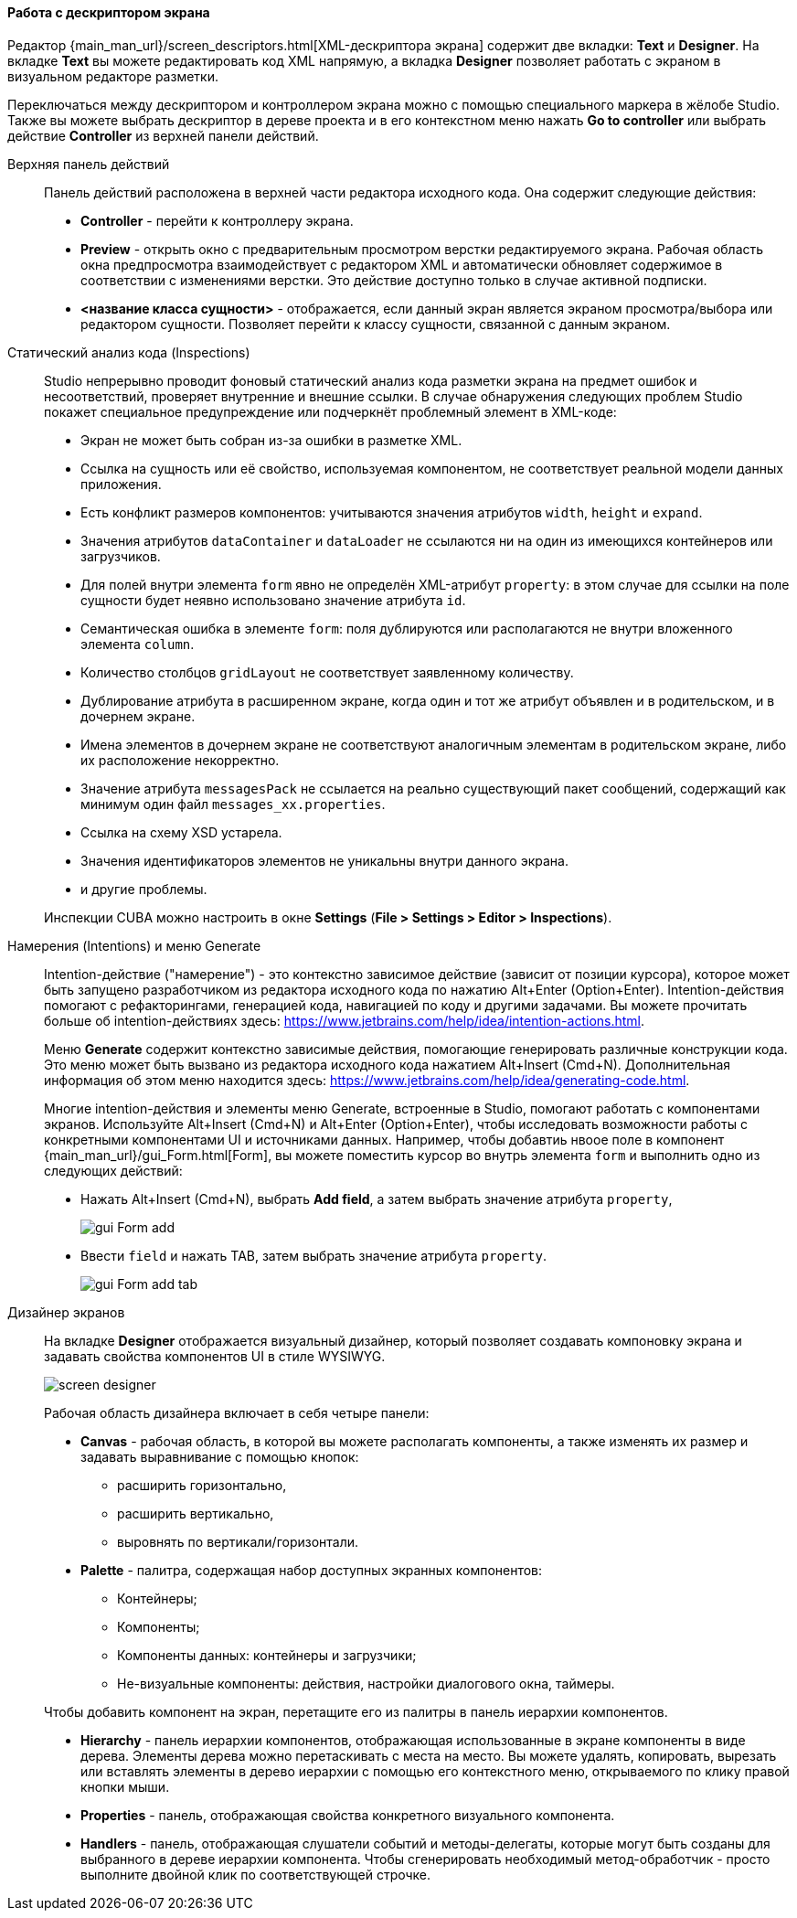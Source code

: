 :sourcesdir: ../../../../source

[[screen_descriptor]]
==== Работа с дескриптором экрана

Редактор {main_man_url}/screen_descriptors.html[XML-дескриптора экрана] содержит две вкладки: *Text* и *Designer*. На вкладке *Text* вы можете редактировать код XML напрямую, а вкладка *Designer* позволяет работать с экраном в визуальном редакторе разметки.

Переключаться между дескриптором и контроллером экрана можно с помощью специального маркера в жёлобе Studio. Также вы можете выбрать дескриптор в дереве проекта и в его контекстном меню нажать *Go to controller* или  выбрать действие *Controller* из верхней панели действий.

[[screen_descriptor_actions_panel]]
Верхняя панель действий::
+
--
Панель действий расположена в верхней части редактора исходного кода. Она содержит следующие действия:

* *Controller* - перейти к контроллеру экрана.
* *Preview* - открыть окно с предварительным просмотром верстки редактируемого экрана. Рабочая область окна предпросмотра взаимодействует с редактором XML и автоматически обновляет содержимое в соответствии с изменениями верстки. Это действие доступно только в случае активной подписки.
* *<название класса сущности>* - отображается, если данный экран является экраном просмотра/выбора или редактором сущности. Позволяет перейти к классу сущности, связанной с данным экраном.
--

[[screen_descriptor_inspections]]
Статический анализ кода (Inspections)::
+
--
Studio непрерывно проводит фоновый статический анализ кода разметки экрана на предмет ошибок и несоответствий, проверяет внутренние и внешние ссылки. В случае обнаружения следующих проблем Studio покажет специальное предупреждение или подчеркнёт проблемный элемент в XML-коде:

* Экран не может быть собран из-за ошибки в разметке XML.
* Ссылка на сущность или её свойство, используемая компонентом, не соответствует реальной модели данных приложения.
* Есть конфликт размеров компонентов: учитываются значения атрибутов `width`, `height` и `expand`.
* Значения атрибутов `dataContainer` и `dataLoader` не ссылаются ни на один из имеющихся контейнеров или загрузчиков.
* Для полей внутри элемента `form` явно не определён XML-атрибут `property`: в этом случае для ссылки на поле сущности будет неявно использовано значение атрибута `id`.
* Семантическая ошибка в элементе `form`: поля дублируются или располагаются не внутри вложенного элемента `column`.
* Количество столбцов `gridLayout` не соответствует заявленному количеству.
* Дублирование атрибута в расширенном экране, когда один и тот же атрибут объявлен и в родительском, и в дочернем экране.
* Имена элементов в дочернем экране не соответствуют аналогичным элементам в родительском экране, либо их расположение некорректно.
* Значение атрибута `messagesPack` не ссылается на реально существующий пакет сообщений, содержащий как минимум один файл `messages_xx.properties`.
* Ссылка на схему XSD устарела.
* Значения идентификаторов элементов не уникальны внутри данного экрана.
* и другие проблемы.

Инспекции CUBA можно настроить в окне *Settings* (*File > Settings > Editor > Inspections*).
--

[[screen_descriptor_intentions]]
Намерения (Intentions) и меню Generate::
+
--
Intention-действие ("намерение") - это контекстно зависимое действие (зависит от позиции курсора), которое может быть запущено разработчиком из редактора исходного кода по нажатию Alt+Enter (Option+Enter). Intention-действия помогают с рефакторингами, генерацией кода, навигацией по коду и другими задачами. Вы можете прочитать больше об intention-действиях здесь: https://www.jetbrains.com/help/idea/intention-actions.html.

Меню *Generate* содержит контекстно зависимые действия, помогающие генерировать различные конструкции кода. Это меню может быть вызвано из редактора исходного кода нажатием Alt+Insert (Cmd+N). Дополнительная информация об этом меню находится здесь: https://www.jetbrains.com/help/idea/generating-code.html.

Многие intention-действия и элементы меню Generate, встроенные в Studio, помогают работать с компонентами экранов. Используйте Alt+Insert (Cmd+N) и Alt+Enter (Option+Enter), чтобы исследовать возможности работы с конкретными компонентами UI и источниками данных. Например, чтобы добавтиь нвоое поле в компонент {main_man_url}/gui_Form.html[Form], вы можете поместить курсор во внутрь элемента `form` и выполнить одно из следующих действий:

* Нажать Alt+Insert (Cmd+N), выбрать *Add field*, а затем выбрать значение атрибута `property`,
+
image::features/generic_ui/gui_Form_add.png[align="center"]

* Ввести `field` и нажать TAB, затем выбрать значение атрибута `property`.
+
image::features/generic_ui/gui_Form_add_tab.png[align="center"]
--

[[screen_descriptor_designer]]
Дизайнер экранов::
+
--
На вкладке *Designer* отображается визуальный дизайнер, который позволяет создавать компоновку экрана и задавать свойства компонентов UI в стиле WYSIWYG.

image::features/generic_ui/screen_designer.png[align="center"]

Рабочая область дизайнера включает в себя четыре панели:

* *Canvas* - рабочая область, в которой вы можете располагать компоненты, а также изменять их размер и задавать выравнивание с помощью кнопок:
** расширить горизонтально,
** расширить вертикально,
** выровнять по вертикали/горизонтали.

* *Palette* - палитра, содержащая набор доступных экранных компонентов:
** Контейнеры;
** Компоненты;
** Компоненты данных: контейнеры и загрузчики;
** Не-визуальные компоненты: действия, настройки диалогового окна, таймеры.

Чтобы добавить компонент на экран, перетащите его из палитры в панель иерархии компонентов.

* *Hierarchy* - панель иерархии компонентов, отображающая использованные в экране компоненты в виде дерева. Элементы дерева можно перетаскивать с места на место. Вы можете удалять, копировать, вырезать или вставлять элементы в дерево иерархии с помощью его контекстного меню, открываемого по клику правой кнопки мыши.

* *Properties* - панель, отображающая свойства конкретного визуального компонента.

* *Handlers* - панель, отображающая слушатели событий и методы-делегаты, которые могут быть созданы для выбранного в дереве иерархии компонента. Чтобы сгенерировать необходимый метод-обработчик - просто выполните двойной клик по соответствующей строчке.
--
